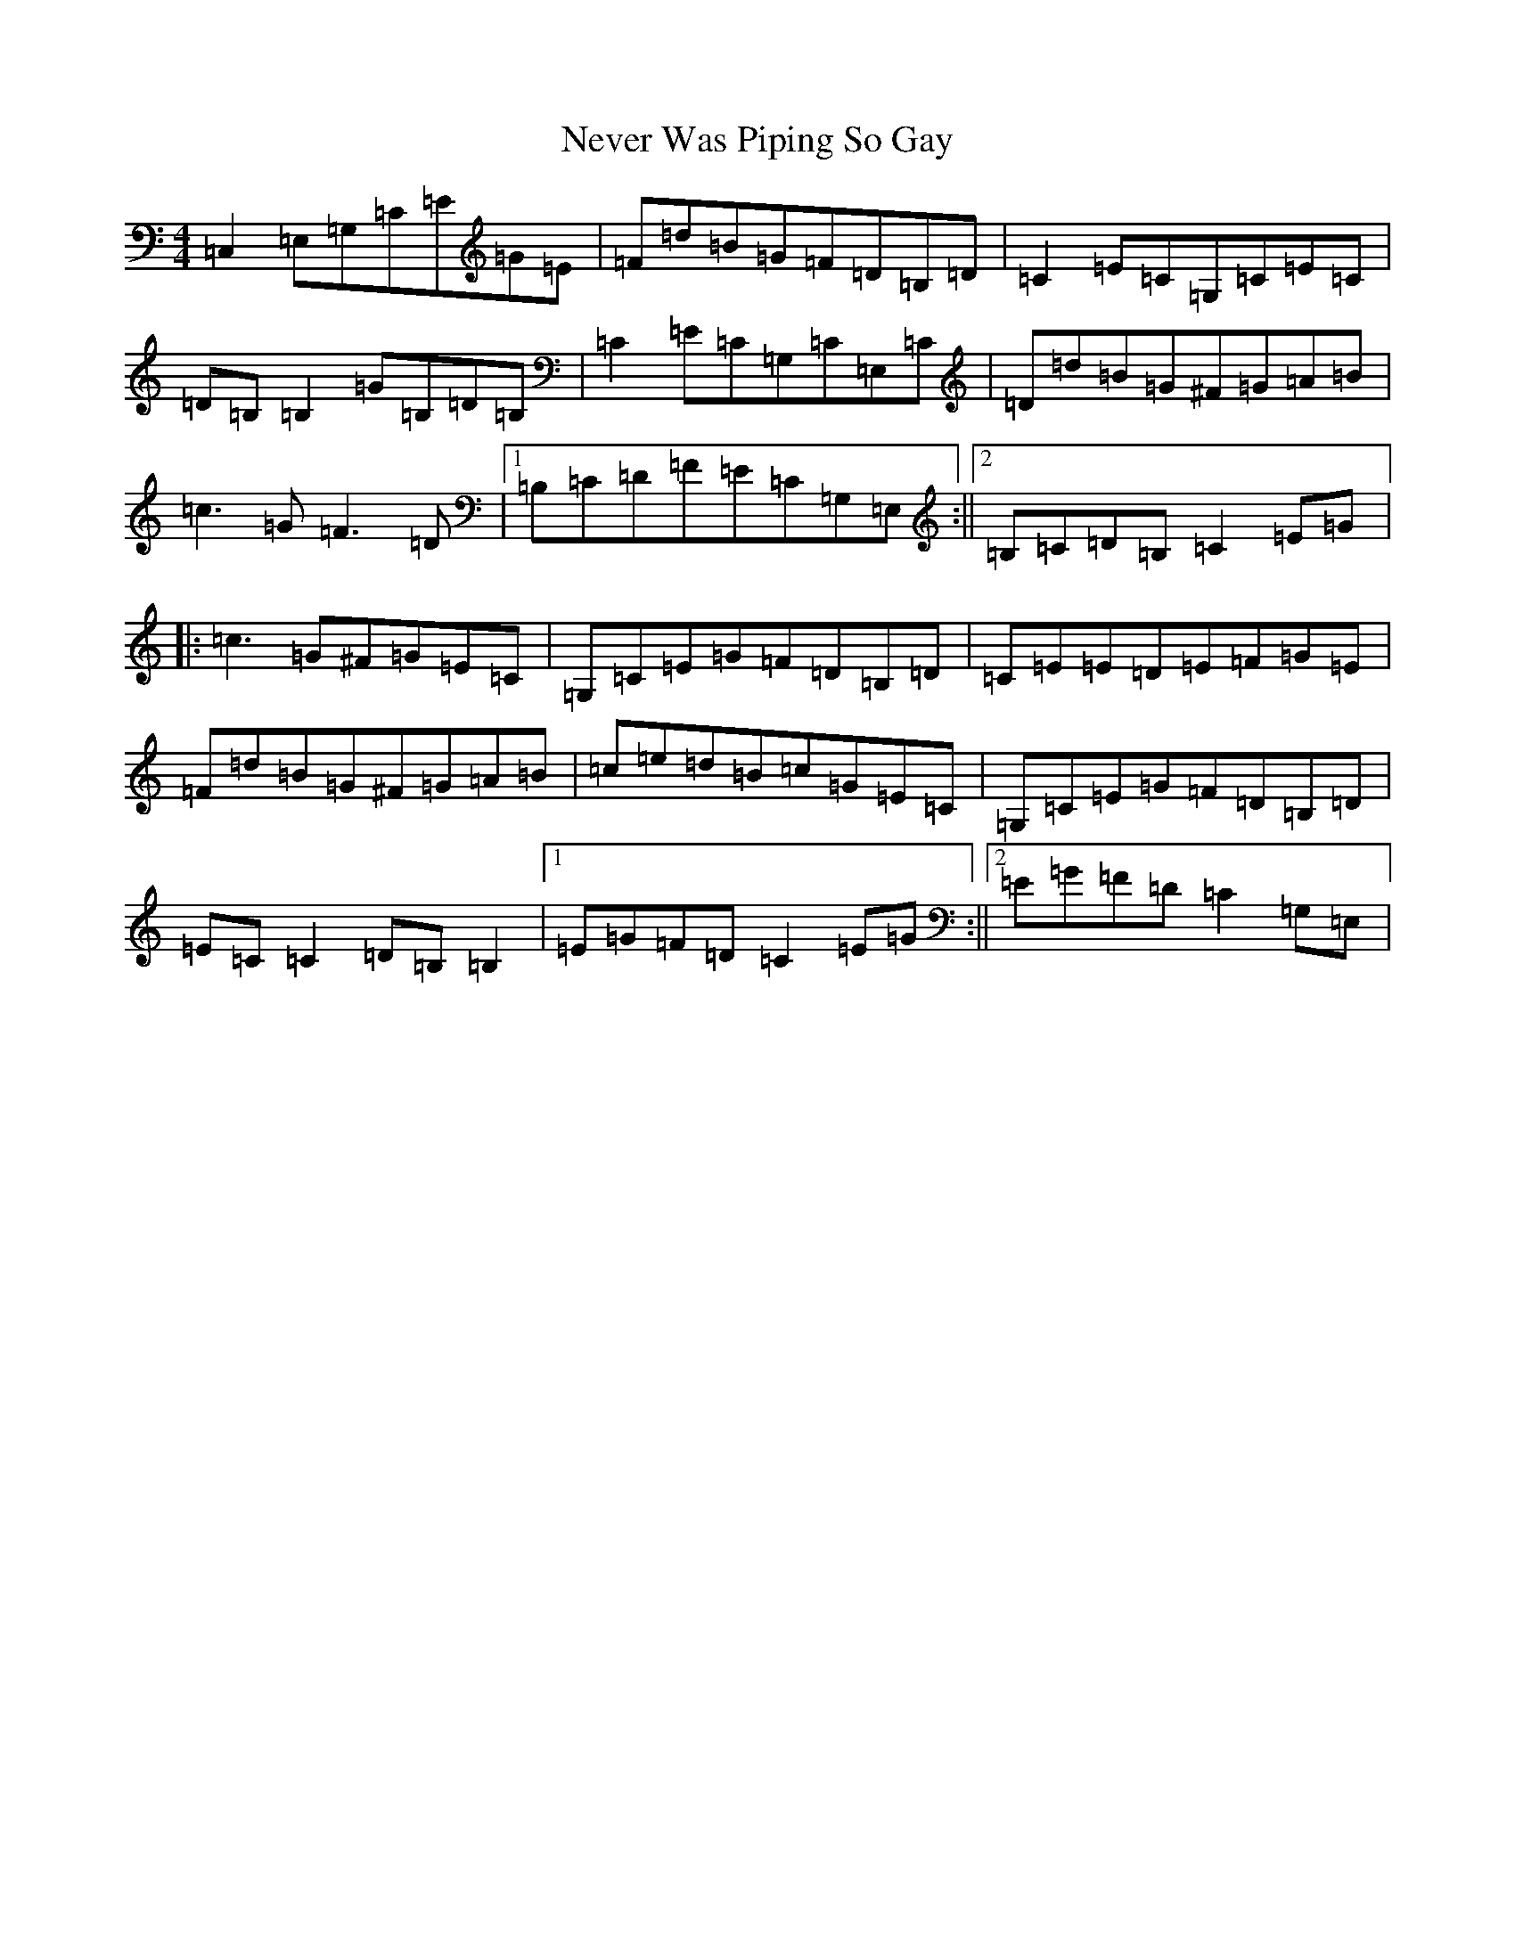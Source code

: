 X: 15363
T: Never Was Piping So Gay
S: https://thesession.org/tunes/648#setting648
Z: G Major
R: reel
M: 4/4
L: 1/8
K: C Major
=C,2=E,=G,=C=E=G=E|=F=d=B=G=F=D=B,=D|=C2=E=C=G,=C=E=C|=D=B,=B,2=G=B,=D=B,|=C2=E=C=G,=C=E,=C|=D=d=B=G^F=G=A=B|=c3=G=F3=D|1=B,=C=D=F=E=C=G,=E,:||2=B,=C=D=B,=C2=E=G|:=c3=G^F=G=E=C|=G,=C=E=G=F=D=B,=D|=C=E=E=D=E=F=G=E|=F=d=B=G^F=G=A=B|=c=e=d=B=c=G=E=C|=G,=C=E=G=F=D=B,=D|=E=C=C2=D=B,=B,2|1=E=G=F=D=C2=E=G:||2=E=G=F=D=C2=G,=E,|
